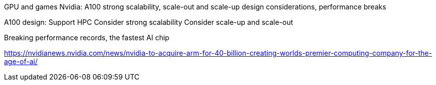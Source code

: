 GPU and games
Nvidia: A100 strong scalability, scale-out and scale-up design considerations, performance breaks

A100 design:
Support HPC
Consider strong scalability
Consider scale-up and scale-out

Breaking performance records, the fastest AI chip




https://nvidianews.nvidia.com/news/nvidia-to-acquire-arm-for-40-billion-creating-worlds-premier-computing-company-for-the-age-of-ai/
